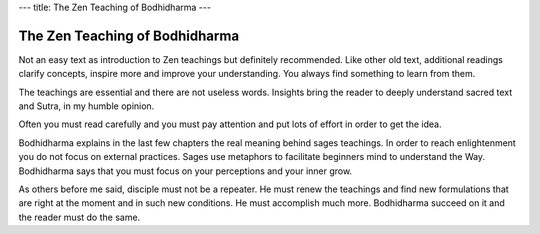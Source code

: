 ---
title: The Zen Teaching of Bodhidharma
---

*******************************
The Zen Teaching of Bodhidharma
*******************************

.. image:: https://images.gr-assets.com/books/1386924996l/238863.jpg

Not an easy text as introduction to Zen teachings but definitely recommended.  Like other old text, additional readings clarify concepts, inspire more and improve your understanding. You always find something to learn from them.

The teachings are essential and there are not useless words. Insights bring the reader to deeply understand sacred text and Sutra, in my humble opinion.

Often you must read carefully and you must pay attention and put lots of effort in order to get the idea.

Bodhidharma explains in the last few chapters the real meaning behind sages teachings. In order to reach enlightenment you do not focus on external practices. Sages use metaphors to facilitate beginners mind to understand the Way. Bodhidharma says that you must focus on your perceptions and your inner grow.

As others before me said, disciple must not be a repeater. He must renew the teachings and find new formulations that are right at the moment and in such new conditions. He must accomplish much more. Bodhidharma succeed on it and the reader must do the same.
